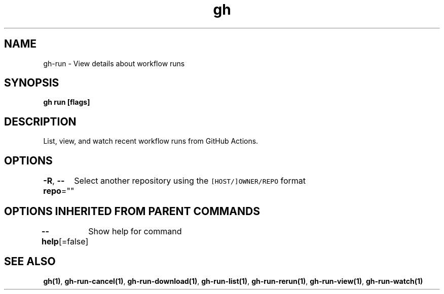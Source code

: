 .nh
.TH "gh" "1" "Oct 2021" "" ""

.SH NAME
.PP
gh-run - View details about workflow runs


.SH SYNOPSIS
.PP
\fBgh run  [flags]\fP


.SH DESCRIPTION
.PP
List, view, and watch recent workflow runs from GitHub Actions.


.SH OPTIONS
.PP
\fB-R\fP, \fB--repo\fP=""
	Select another repository using the \fB\fC[HOST/]OWNER/REPO\fR format


.SH OPTIONS INHERITED FROM PARENT COMMANDS
.PP
\fB--help\fP[=false]
	Show help for command


.SH SEE ALSO
.PP
\fBgh(1)\fP, \fBgh-run-cancel(1)\fP, \fBgh-run-download(1)\fP, \fBgh-run-list(1)\fP, \fBgh-run-rerun(1)\fP, \fBgh-run-view(1)\fP, \fBgh-run-watch(1)\fP
